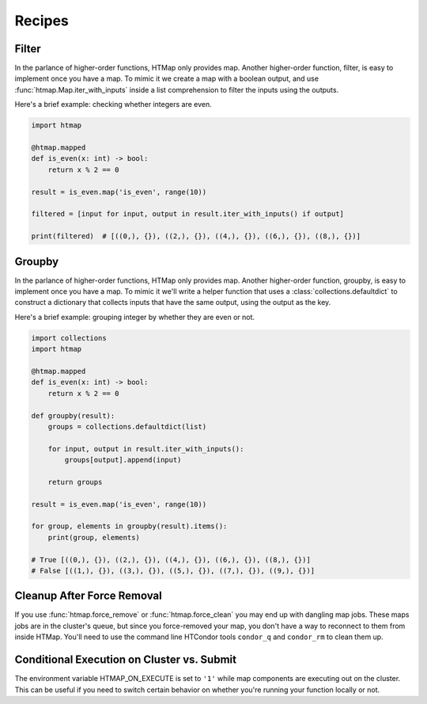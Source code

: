 Recipes
=======

.. py:currentmodule:: htmap


.. _filter:

Filter
------

In the parlance of higher-order functions, HTMap only provides map.
Another higher-order function, filter, is easy to implement once you have a map.
To mimic it we create a map with a boolean output, and use :func:`htmap.Map.iter_with_inputs` inside a list comprehension to filter the inputs using the outputs.

Here's a brief example: checking whether integers are even.

.. code-block:: python

    import htmap

    @htmap.mapped
    def is_even(x: int) -> bool:
        return x % 2 == 0

    result = is_even.map('is_even', range(10))

    filtered = [input for input, output in result.iter_with_inputs() if output]

    print(filtered)  # [((0,), {}), ((2,), {}), ((4,), {}), ((6,), {}), ((8,), {})]


.. _groupby:

Groupby
-------

In the parlance of higher-order functions, HTMap only provides map.
Another higher-order function, groupby, is easy to implement once you have a map.
To mimic it we'll write a helper function that uses a :class:`collections.defaultdict` to construct a dictionary that collects inputs that have the same output, using the output as the key.

Here's a brief example: grouping integer by whether they are even or not.

.. code-block:: python

    import collections
    import htmap

    @htmap.mapped
    def is_even(x: int) -> bool:
        return x % 2 == 0

    def groupby(result):
        groups = collections.defaultdict(list)

        for input, output in result.iter_with_inputs():
            groups[output].append(input)

        return groups

    result = is_even.map('is_even', range(10))

    for group, elements in groupby(result).items():
        print(group, elements)

    # True [((0,), {}), ((2,), {}), ((4,), {}), ((6,), {}), ((8,), {})]
    # False [((1,), {}), ((3,), {}), ((5,), {}), ((7,), {}), ((9,), {})]


.. _cleanup-after-force-removal:

Cleanup After Force Removal
---------------------------

If you use :func:`htmap.force_remove` or :func:`htmap.force_clean` you may end up with dangling map jobs.
These maps jobs are in the cluster's queue, but since you force-removed your map, you don't have a way to reconnect to them from inside HTMap.
You'll need to use the command line HTCondor tools ``condor_q`` and ``condor_rm`` to clean them up.


Conditional Execution on Cluster vs. Submit
-------------------------------------------

The environment variable HTMAP_ON_EXECUTE is set to ``'1'`` while map components are executing out on the cluster.
This can be useful if you need to switch certain behavior on whether you're running your function locally or not.
